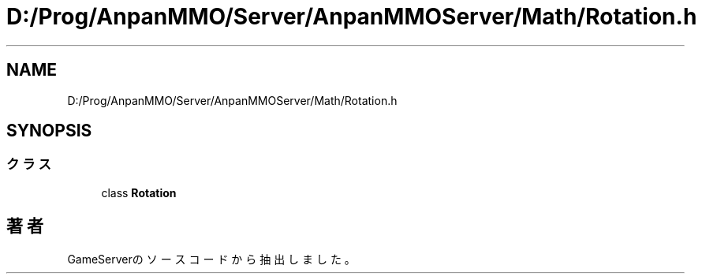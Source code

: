 .TH "D:/Prog/AnpanMMO/Server/AnpanMMOServer/Math/Rotation.h" 3 "2018年12月20日(木)" "GameServer" \" -*- nroff -*-
.ad l
.nh
.SH NAME
D:/Prog/AnpanMMO/Server/AnpanMMOServer/Math/Rotation.h
.SH SYNOPSIS
.br
.PP
.SS "クラス"

.in +1c
.ti -1c
.RI "class \fBRotation\fP"
.br
.in -1c
.SH "著者"
.PP 
 GameServerのソースコードから抽出しました。

